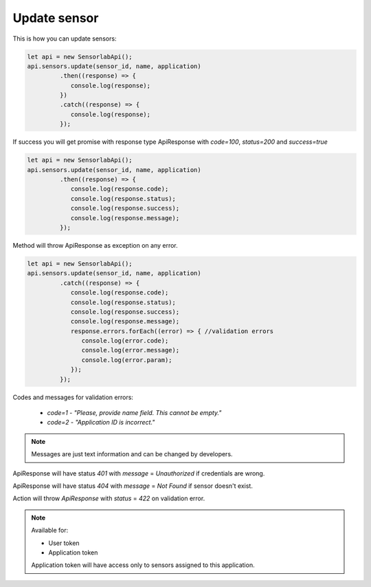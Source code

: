 Update sensor
~~~~~~~~~~~~~

This is how you can update sensors:

.. code-block:: javascript

    let api = new SensorlabApi();
    api.sensors.update(sensor_id, name, application)
             .then((response) => {
                console.log(response);
             })
             .catch((response) => {
                console.log(response);
             });

If success you will get promise with response type ApiResponse with `code=100`, `status=200` and `success=true`

.. code-block:: javascript

    let api = new SensorlabApi();
    api.sensors.update(sensor_id, name, application)
             .then((response) => {
                console.log(response.code);
                console.log(response.status);
                console.log(response.success);
                console.log(response.message);
             });

Method will throw ApiResponse as exception on any error.

.. code-block:: javascript

    let api = new SensorlabApi();
    api.sensors.update(sensor_id, name, application)
             .catch((response) => {
                console.log(response.code);
                console.log(response.status);
                console.log(response.success);
                console.log(response.message);
                response.errors.forEach((error) => { //validation errors
                   console.log(error.code);
                   console.log(error.message);
                   console.log(error.param);
                });
             });

Codes and messages for validation errors:

    - `code=1` - `"Please, provide name field. This cannot be empty."`
    - `code=2` - `"Application ID is incorrect."`

.. note:: Messages are just text information and can be changed by developers.

ApiResponse will have status `401` with `message` = `Unauthorized` if credentials are wrong.

ApiResponse will have status `404` with `message` = `Not Found` if sensor doesn't exist.

Action will throw `ApiResponse` with `status` = `422` on validation error.

.. note::
    Available for:

    - User token
    - Application token

    Application token will have access only to sensors assigned to this application.